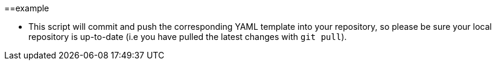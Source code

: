:trigger_sentence_azure: 
:trigger_sentence_gitlab: 

==example 

ifndef::trigger_sentence_azure,trigger_sentence_github[]

* An Azure storage account within the previous resource group. You can use an existing one or create a new one with the following command:

```
az storage account create -n <storage account name> -g <resource group name> -l <location>
```

* An Azure storage container in Azure within the previous storage account. You can use an existing one or create a new one with the following command:

```
az storage container create -n <storage container name> --account-name <storage account name>
```
endif::[]

* This script will commit and push the corresponding YAML template into your repository, so please be sure your local repository is up-to-date (i.e you have pulled the latest changes with `git pull`).



